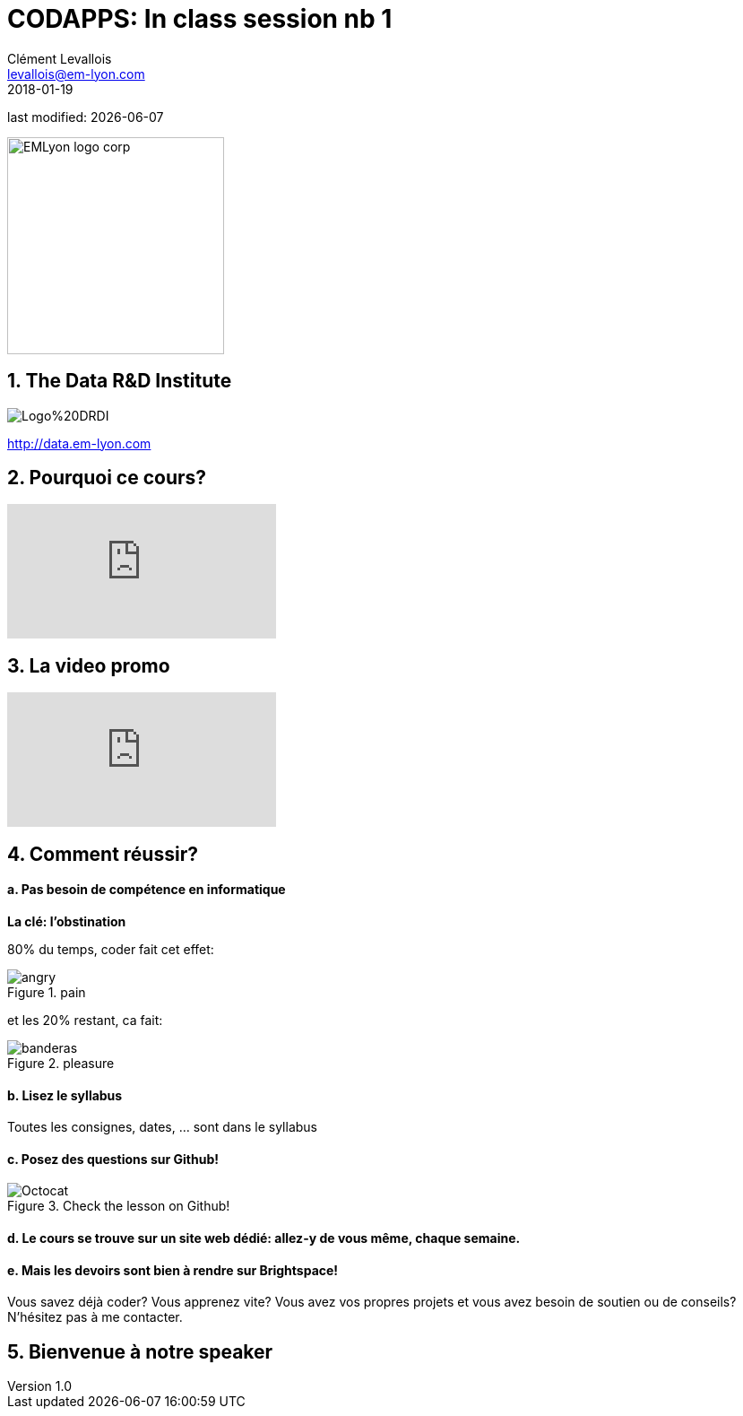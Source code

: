 = CODAPPS: In class session nb 1
Clément Levallois <levallois@em-lyon.com>
2018-01-19

last modified: {docdate}

:icons!:
:iconsfont:   font-awesome
:revnumber: 1.0
:example-caption!:
ifndef::imagesdir[:imagesdir: ../../images]
ifndef::sourcedir[:sourcedir: ../../../../main/java]

:title-logo-image: EMLyon_logo_corp.png[width="242" align="center"]

image::EMLyon_logo_corp.png[width="242" align="center"]

//ST: 'Escape' or 'o' to see all sides, F11 for full screen, 's' for speaker notes

== 1. The Data R&D Institute
//ST: 1. The Data R&D Institute

//ST: !
image::Logo%20DRDI.JPG[align="center"]

====
http://data.em-lyon.com
====

== 2. Pourquoi ce cours?
//ST: 2. Pourquoi ce cours?

//ST: !
video::nKIu9yen5nc[youtube]

== 3. La video promo
//ST: 3. La video promo

//ST: !
video::7PmaiMNwxio[youtube]

== 4. Comment réussir?
//ST: 4. Comment réussir?

//ST: !
==== a. Pas besoin de compétence en informatique

*La clé: l'obstination*

//ST: !
80% du temps, coder fait cet effet:

//ST: !
image::angry.gif[align="center",title="pain"]

//ST: !
et les 20% restant, ca fait:

//ST: !
image::banderas.gif[align="center",title="pleasure"]

//ST: !
==== b. Lisez le syllabus

//ST: !
Toutes les consignes, dates, ... sont dans le syllabus

//ST: !
==== c. Posez des questions sur Github!

//ST: !
image::Octocat.jpg[align="center",title="Check the lesson on Github!"]


//ST: !
==== d. Le cours se trouve sur un site web dédié: allez-y de vous même, chaque semaine.

//ST: !
==== e. Mais les devoirs sont bien à rendre sur Brightspace!

//ST: !
Vous savez déjà coder? Vous apprenez vite? Vous avez vos propres projets et vous avez besoin de soutien ou de conseils? N’hésitez pas à me contacter.


== 5. Bienvenue à notre speaker
//ST: 5. Bienvenue à notre speaker
